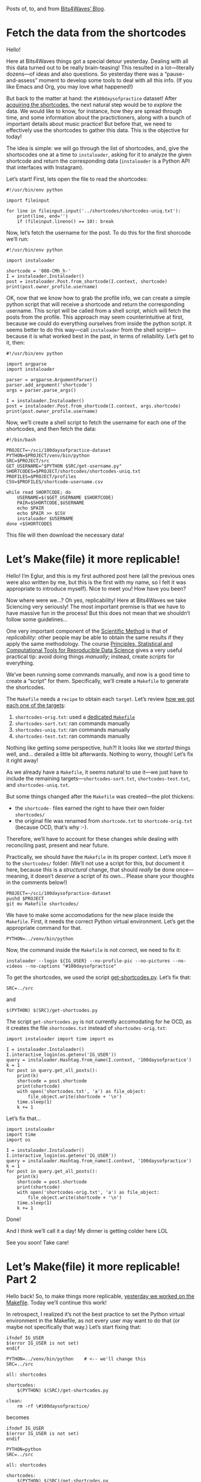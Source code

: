 #+DATE: [2021-04-30 Fri 17:37]
#+ORG2BLOG
#+PROPERTY: header-args :results output pp
#+PROPERTY: header-args:python :session *python*

Posts of, to, and from
[[https://bits4waves.wordpress.com/blog][Bits4Waves’ Blog]].
* Fetch the data from the shortcodes
:PROPERTIES:
:BLOG:     bits4waves
:DATE: [2021-04-07 Wed 15:08]
:OPTIONS: toc:nil num:nil todo:nil pri:nil tags:nil ^:nil
:CATEGORY: Dataset
:POST_TAGS: 100daysofpractice, dataset
:ORDERED:  t
:ID:       b9f761ad-3817-4179-a427-eacb08599e7e
:POSTID:   364
:POST_DATE: [2021-04-07 Wed 18:54]
:END:

Hello!

Here at Bits4Waves things got a special detour yesterday.
Dealing with all this data turned out to be really brain-teasing!
This resulted in a lot---literally dozens---of ideas and also questions.
So yesterday there was a “pause-and-assess” moment to develop some tools to deal with all this info.
(If you like Emacs and Org, you may love what happened!)

But back to the matter at hand: the =#100daysofpractice= dataset!
After [[https://bits4waves.wordpress.com/?p=325][acquiring the shortcodes]], the next natural step would be to /explore/ the data.
We would like to know, for instance, how they are spread through time, and some information about the practictioners, along with a bunch of important details about music practice!
But before that, we need to effectively use the shortcodes to gather this data.
This is the objective for today!

The idea is simple: we will go through the list of shortcodes, and, give the shortocodes one at a time to =instaloader=, asking for it to analyze the given shortcode and return the corresponding data (=instaloader= is a Python API that interfaces with Instagram).

Let’s start!
First, lets open the file to read the shortcodes:

#+BEGIN_EXAMPLE
#!/usr/bin/env python

import fileinput

for line in fileinput.input('../shortcodes/shortcodes-uniq.txt'):
    print(line, end='')
    if (fileinput.lineno() == 10): break
#+END_EXAMPLE

Now, let’s fetch the username for the post.
To do this for the first shorcode we’ll run:

#+BEGIN_EXAMPLE
#!/usr/bin/env python

import instaloader

shortcode = '008-CMh_h-'
I = instaloader.Instaloader()
post = instaloader.Post.from_shortcode(I.context, shortcode)
print(post.owner_profile.username)
#+END_EXAMPLE

OK, now that we know how to grab the profile info, we can create a simple python script that will receive a shortcode and return the corresponding username.
This script will be called from a shell script, which will fetch the posts from the profile.
This approach may seem counterintuitive at first, because we could do everything ourselves from inside the python script.
It seems better to do this way---call =instaloader= from the shell script---because it is what worked best in the past, in terms of reliability.
Let’s get to it, then:

#+BEGIN_EXAMPLE
#!/usr/bin/env python

import argparse
import instaloader

parser = argparse.ArgumentParser()
parser.add_argument('shortcode')
args = parser.parse_args()

I = instaloader.Instaloader()
post = instaloader.Post.from_shortcode(I.context, args.shortcode)
print(post.owner_profile.username)
#+END_EXAMPLE

Now, we’ll create a shell script to fetch the username for each one of the shortcodes, and then fetch the data:

#+BEGIN_EXAMPLE
#!/bin/bash

PROJECT=~/sci/100daysofpractice-dataset
PYTHON=$PROJECT/venv/bin/python
SRC=$PROJECT/src
GET_USERNAME="$PYTHON $SRC/get-username.py"
SHORTCODES=$PROJECT/shortcodes/shortcodes-uniq.txt
PROFILES=$PROJECT/profiles
CSV=$PROFILES/shortcode-username.csv

while read SHORTCODE; do
    USERNAME=$($GET_USERNAME $SHORTCODE)
    PAIR=$SHORTCODE,$USERNAME
    echo $PAIR
    echo $PAIR >> $CSV
    instaloader $USERNAME
done <$SHORTCODES
#+END_EXAMPLE

This file will then download the necessary data!

# Local Variables:
# org-babel-python-command: "~/sci/100daysofpractice-dataset/venv/bin/python"
# End:

* Let’s Make(file) it more replicable!
:PROPERTIES:
:BLOG:     eglur@bits4waves
:DATE: [2021-04-08 Thu 17:17]
:OPTIONS: toc:nil num:nil todo:nil pri:nil tags:nil ^:nil
:CATEGORY: Blog
:POST_TAGS: 100daysofpractice, hack, replicability, science
:POST_DATE: [2021-04-08 Thu 18:25]
:POSTID:   384
:END:

Hello!
I’m Eglur, and this is my first authored post here (all the previous ones were also written by me, but this is the first with my name, so I felt it was appropriate to introduce myself).
Nice to meet you!
How have you been?

Now where were we...?
Oh yes, replicability!
Here at Bits4Waves we take Sciencing very seriously!
The most important premise is that we have to have massive fun in the process!
But this does not mean that we shouldn’t follow some guidelines...

One very important component of the [[https://en.wikipedia.org/wiki/Scientific_method][Scientific Method]] is that of /replicability/: other people may be able to obtain the same results if they apply the same methodology.
The course [[https://www.edx.org/course/principles-statistical-and-computational-tools-for][Principles, Statistical and Computational Tools for Reproducible Data Science]] gives a very useful practical tip: avoid doing things /manually/; instead, create /scripts/ for everything.

We’ve been running some commands manually, and now is a good time to create a “script” for them.
Specifically, we’ll create a =Makefile= to generate the shortcodes.

The =Makefile= needs a =recipe= to obtain each =target=.
Let’s review [[https://bits4waves.wordpress.com/?p=325][how we got each one of the targets]]:

1. =shortcodes-orig.txt=: used a [[https://github.com/bits4waves/100daysofpractice-dataset/blob/master/shortcodes/Makefile][dedicated =Makefile=]]
2. =shortcodes-sort.txt=: ran commands manually
3. =shortcodes-uniq.txt=: ran commands manually
4. =shortcodes-test.txt=: ran commands manually

Nothing like getting some perspective, huh?!
It looks like we /started/ things well, and... derailed a little bit afterwards.
Nothing to worry, though!
Let’s fix it right away!

As we already have a =Makefile=, it seems natural to use it---we just have to include the remaining targets---=shortcodes-sort.txt=, =shortcodes-test.txt=, and =shortcodes-uniq.txt=.

But some things changed after the =Makefile= was created---the plot thickens:
- the =shortcode-= files earned the right to have their own folder =shortcodes/=
- the original file was renamed from =shortcode.txt= to =shortcode-orig.txt= (because OCD, that’s why :-).
Therefore, we’ll have to account for these changes while dealing with reconciling past, present and near future.

Practically, we should have the =Makefile= in its proper context.
Let’s move it to the =shortcodes/= folder:
(We’ll not use a script for this, but document it here, because this is a /structural/ change, that should /really/ be done once---meaning, it doesn’t /deserve/ a script of its own...
Please share your thoughts in the comments below!)

#+BEGIN_EXAMPLE
PROJECT=~/sci/100daysofpractice-dataset
pushd $PROJECT
git mv Makefile shortcodes/
#+END_EXAMPLE

We have to make some accomodations for the new place inside the =Makefile=.
First, it needs the correct Python virtual environment.
Let’s get the appropriate command for that.

#+BEGIN_EXAMPLE
PYTHON=../venv/bin/python
#+END_EXAMPLE

Now, the command inside the =Makefile= is not correct, we need to fix it:

#+BEGIN_EXAMPLE
instaloader --login ${IG_USER} --no-profile-pic --no-pictures --no-videos --no-captions "#100daysofpractice"
#+END_EXAMPLE

To get the shortcodes, we used the script [[https://github.com/bits4waves/100daysofpractice-dataset/blob/master/src/get-shortcodes.py][get-shortcodes.py]].
Let’s fix that:

#+BEGIN_EXAMPLE
SRC=../src
#+END_EXAMPLE

and

#+BEGIN_EXAMPLE
$(PYTHON) $(SRC)/get-shortcodes.py
#+END_EXAMPLE

The script @@html:<code>@@get-shortcodes.py@@html:</code>@@ is not currently accomodating for he OCD, as it creates the file @@html:<code>@@shortcodes.txt@@html:</code>@@ instead of @@html:<code>@@shortcodes-orig.txt@@html:</code>@@:

#+BEGIN_EXAMPLE
import instaloader import time import os

I = instaloader.Instaloader()
I.interactive_login(os.getenv('IG_USER'))
query = instaloader.Hashtag.from_name(I.context, '100daysofpractice')
k = 1
for post in query.get_all_posts():
    print(k)
    shortcode = post.shortcode
    print(shortcode)
    with open('shortcodes.txt', 'a') as file_object:
        file_object.write(shortcode + '\n')
    time.sleep(1)
    k += 1
#+END_EXAMPLE

Let’s fix that...

#+BEGIN_EXAMPLE
import instaloader
import time
import os

I = instaloader.Instaloader()
I.interactive_login(os.getenv('IG_USER'))
query = instaloader.Hashtag.from_name(I.context, '100daysofpractice')
k = 1
for post in query.get_all_posts():
    print(k)
    shortcode = post.shortcode
    print(shortcode)
    with open('shortcodes-orig.txt', 'a') as file_object:
        file_object.write(shortcode + '\n')
    time.sleep(1)
    k += 1
#+END_EXAMPLE

Done!

And I think we’ll call it a day!
My dinner is getting colder here LOL

See you soon!
Take care!
* Let’s Make(file) it more replicable! Part 2
:PROPERTIES:
:BLOG:     eglur@bits4waves
:OPTIONS: toc:nil num:nil todo:nil pri:nil tags:nil ^:nil
:CATEGORY: Blog
:POST_TAGS: 100daysofpractice, hack, replicability, science
:POST_DATE: [2021-04-09 Fri 16:56]
:POSTID:   389
:END:

Hello back!
So, to make things more replicable, [[http://bits4waves.wordpress.com/?p=384][yesterday we worked on the Makefile]].
Today we’ll continue this work!

In retrospect, I realized it’s not the best practice to set the Python virtual environment in the Makefile, as not every user may want to do that (or maybe not specifically that way.)
Let’s start fixing that:

#+BEGIN_EXAMPLE
ifndef IG_USER
$(error IG_USER is not set)
endif

PYTHON=../venv/bin/python    # <-- we'll change this
SRC=../src

all: shortcodes

shortcodes:
	$(PYTHON) $(SRC)/get-shortcodes.py

clean:
	rm -rf \#100daysofpractice/
#+END_EXAMPLE

becomes

#+BEGIN_EXAMPLE
ifndef IG_USER
$(error IG_USER is not set)
endif

PYTHON=python
SRC=../src

all: shortcodes

shortcodes:
	$(PYTHON) $(SRC)/get-shortcodes.py

clean:
	rm -rf \#100daysofpractice/
#+END_EXAMPLE

It would also be nice to
- [X] use variables for filenames
- [X] change the name of the target to reflect the output filename
- [X] add target for test file; get it directly from the original
- [X] add target for sort file
- [X] add target for uniq file
- [X] update the =clean= target to reflect the changes

Something very important is to update the instructions on how to obtain the several shortcode files.
- [X] Use Org format for the main README
- [X] have the instructions in the main README
- [X] add description of the shortcodes
- [X] add quick installation instructions
- [X] add a usage example
- [X] do not set environment variables for Instagram user and password

Well, that took a while...
If you want to see the results, they’re (mainly) in the [[https://github.com/bits4waves/100daysofpractice-dataset/blob/master/README.org][project’s main README file]].
You can also open the hood and look at the [[https://github.com/bits4waves/100daysofpractice-dataset/commits/master][list of commits]] for all that was done!

All I can say is that it was really humbling to test all the changes below in a clean new clone...
But now I’m pretty sure that anyone can replicate the process, which is great for Science!
Cheesy, but true LOL!

See ya!
* On the shoulders of giants
:PROPERTIES:
:BLOG:     eglur@bits4waves
:DATE: [2021-04-13 Tue 11:12]
:OPTIONS: toc:nil num:nil todo:nil pri:nil tags:nil ^:nil
:CATEGORY: Blog
:POST_TAGS: 100daysofpractice, hack
:ID:       o2b:953552e9-7def-4eea-a5d8-2aed5a66f00b
:POST_DATE: [2021-04-13 Tue 14:54]
:POSTID:   471
:END:

This expression got fame with Newton in the 1600’s, but it had been used already as early as the 1100’s[[https://en.wikipedia.org/wiki/Standing_on_the_shoulders_of_giants][¹]].
Here at Bits4Waves we usually don’t immediately dismiss ideas that linger for 1000 years or so---we try to /learn/ from them, if possible!
That’s why today’s activity is so gratifying...

We’ve been collecting shortcodes of the posts with the hashtag =#100daysofpractice=.
There are 600k in total, but we could get only 50k (12 times less!).

The process to obtain them used the Python library =instaloader=, and it was breaking at the 50k mark.

After [[https://github.com/instaloader/instaloader/issues/1077][sharing the issue on =instaloader='s Github]], one of the developers was kind enough to help.
Applying some advanced wizardry, he cooked a new script using ideas and codes from related opened issues and SHAZAM: we now have 250k shortcodes!
It breaks at this point, and I communicated the fact.
Let’s hope it’s solvable!

Meanwhile, we have work to do:

- [X] update the code with the new script

About the code, I had created a new branch for the new script, giving the script also a new different name.
As it worked better than the previous version, it could simply replace that one.
Let’s do this:

#+BEGIN_EXAMPLE
SRC=~/sci/100daysofpractice-dataset/src
pushd $SRC

git -C $SRC rm get-shortcodes.py
git -C $SRC mv get-hashtag.py get-shortcodes.py
#+END_EXAMPLE

This takes care of the renaming.
Now we have to check to see if everything can work well with the new script.
Let’s start from the beginning: the =Makefile=.

#+BEGIN_EXAMPLE
ifndef IG_USER
$(error IG_USER is not set)
endif

PYTHON=python
SRC=../src
SHORTCODES_ORIG=shortcodes-orig.txt
SHORTCODES_TEST=shortcodes-test.txt
SHORTCODES_SORT=shortcodes-sort.txt
SHORTCODES_UNIQ=shortcodes-uniq.txt

all: shortcodes-orig shortcodes-test shortcodes-sort shortcodes-uniq

shortcodes-orig:
	$(PYTHON) $(SRC)/get-shortcodes.py

shortcodes-test: $(SHORTCODES_ORIG)
	head --lines=10 $(SHORTCODES_ORIG) > $(SHORTCODES_TEST)

shortcodes-sort: $(SHORTCODES_ORIG)
	sort $(SHORTCODES_ORIG) > $(SHORTCODES_SORT)

shortcodes-uniq: $(SHORTCODES_SORT)
	uniq $(SHORTCODES_SORT) > $(SHORTCODES_UNIQ)

clean:
	rm -rf $(SHORTCODES_ORIG) $(SHORTCODES_TEST) $(SHORTCODES_SORT) $(SHORTCODES_UNIQ)
#+END_EXAMPLE

First, let’s fix some issues with =Makefile=:
- [X] a fundamental problem with the =Makefile=: the targets must have the file extension!
- [X] fix: typos in targets’ names
- [X] create a link for the final file at the end
- [X] add variable for link to final file

#+BEGIN_EXAMPLE
ifndef IG_USER
$(error IG_USER is not set)
endif

PYTHON=python
SRC=../src
GET_SHORTCODES_PY=$(SRC)/get-shortcodes.py
SHORTCODES_ORIG=shortcodes-orig.txt
SHORTCODES_TEST=shortcodes-test.txt
SHORTCODES_SORT=shortcodes-sort.txt
SHORTCODES_UNIQ=shortcodes-uniq.txt
SHORTCODES_LINK=shortcodes.txt
OBJECTS = $(SHORTCODES_ORIG) $(SHORTCODES_TEST) $(SHORTCODES_SORT) $(SHORTCODES_UNIQ)

all: $(OBJECTS)

$(SHORTCODES_ORIG): $(GET_SHORTCODES_PY)
	$(PYTHON) $(GET_SHORTCODES_PY)

$(SHORTCODES_TEST): $(SHORTCODES_ORIG)
	head --lines=10 $(SHORTCODES_ORIG) > $(SHORTCODES_TEST)

$(SHORTCODES_SORT): $(SHORTCODES_ORIG)
	sort $(SHORTCODES_ORIG) > $(SHORTCODES_SORT)

$(SHORTCODES_UNIQ): $(SHORTCODES_SORT)
	uniq $(SHORTCODES_SORT) > $(SHORTCODES_UNIQ)
	ln --symbolic $(SHORTCODES_UNIQ) $(SHORTCODES_LINK)

clean:
	rm -rf $(OBJECTS) $(SHORTCODES_LINK)
#+END_EXAMPLE

Much better!

Now, it would be nice to

- [X] unify the old and new shortcodes into a single file

Done!

Finally, let’s make use of all the wizardry we got access to, and try and continue downloading from 250k onwards.

We’ll manually change the session file to make =total_index= point to 250k.
OK, that’s done!
Now let’s =make= it and wait for the results!

See ya!
* #100daysofpractice: 450k shortcodes (and post data!)
:PROPERTIES:
:BLOG:     eglur@bits4waves
:DATE: [2021-04-15 Thu 11:18]
:OPTIONS: toc:nil num:nil todo:nil pri:nil tags:nil ^:nil
:CATEGORY: Dataset
:POST_TAGS: hack,100daysofpractice
:ID:       o2b:6a10008d-6b46-40ab-86c1-3a693d4f84bc
:POST_DATE: [2021-04-15 Thu 11:23]
:POSTID:   479
:END:

Hello!

After a slight change in the strategy used to obtain the shortcodes, I was able to fetch /way/ more data from the post, including
- user who posted it
- date when it was posted
- number of likes, and
- hashtags (completes post caption),
among others.
This data will have to be anonymized before it is released, so some information (like the user who posted it) will have to be processed (e.g., replace each actual username for a randomly generated unique code).

But before that, there’s some housekeeping to do.
This time I could get the “resuming” function of the script working.
But it was somewhat confusing.

It all began when I saw that the code got the shortcodes with =post.shortcode=.
I wondered: what else could be there---without having to make a new request to Instagram (and possibly get a time out)?
Then I found out that Python’s function =vars= could give all the data currently in =post=.
Executing =postdict = vars(post)= put all this data in the /dictionary/ =postdict=.

I then needed a way to save it to a file in a convenient format---like JSON.
Running =json.dumps(postdict)= gave a JSON string extracted from the post’s dictionary.
The /key/ =_context= from =postdict= had to be removed because =json= couldn’t parse it.
It contains the string representation for the instance of the =post=.
This is internal Python code data, and not data about the post, so it can be safely ignored.

In the end, the change was from this line:

#+BEGIN_EXAMPLE
print(post.shortcode, file=file)
#+END_EXAMPLE

to these ones:

#+BEGIN_EXAMPLE
postdict = vars(post)
del postdict['_context'] # json can't process this key (and we don't need it)
print(json.dumps(postdict), file=file)
#+END_EXAMPLE

These changes felt like deserving a new script, so ==100daysofpractice-dataset/src/get-posts.py= was created, along with =100daysofpractice-dataset/posts/Makefile= (new folder too!).

I started the process using =100daysofpractice-dataset/posts/Makefile=.
It broke (Error 400) after successfully fetching 300k out of 600k posts.
In the past, I wasn’t able to resume the process---meaning restart it and fetch from the 300,001 post onwards.
But this time I wanted to gave it a try.

To be able to follow the whole process, I ran the script using the debugger =pdb= inside Emacs.
From inside =100daysofpractice-dataset/src/= I ran =M-x pdb= then =../venv/bin/python -m pdb get-posts.py=.

As I had ran it before using the makefile in =100daysofpractice-dataset/posts/Makefile=, the file containing the resume data was there.
This time I would ran the debugger from inside another folder, =100daysofpractice-dataset/src/=, so I copied the resume file there.

At first run, it didn’t resume from where it broke.
Restarting and following the steps, I could see that it was looking for a resume file with a different name from the one I copied there.
The difference was in the “magic” part of the filename, that was obtained from the code:

#+BEGIN_EXAMPLE
format_path=lambda magic: f"resume_info_{magic}.json.xz",
#+END_EXAMPLE

The actual resume file had the name =resume_info_dsk7_D2b.json.xz=: its “magical” part was =dsk7_D2b=.
The program expected the magical part =jQQhVmW0=.
I renamed the resume file to =resume_info_jQQhVmW0.json.xz=, so it would contain the expected magical part.
Then the program accepted it and started the resuming routine.

The program, when not resuming, accesses the shortcodes roughly by date in descending order.
This usually means that the first posts it accesses are from the current day.

For a quick check, I looked at the first post that the resuming routing accessed, and it was from the same day as the last one that it accessed before breaking.
This suggested that it was indeed resuming the process, and not starting it from beginning.

After downloading 60k posts, the program ended with the following output:

#+BEGIN_EXAMPLE
Iteration complete, deleted resume information file resume_info_jQQhVmW0.json.xz.
#+END_EXAMPLE

“Iteration complete”: as it was /iterating/ through the /iterator/ containing the posts, this suggested that it had processed /all/ the posts with the hashtag =#100daysofpractice=.
But if you had been looking at the numbers, maybe you got the same feeling: it doesn’t /add up/!

I just went to the Instagram website and inserting “#100daysofpractice” in the search bar. Instagram then says that there are 614,795 posts with the hashtag =#100daysofpractice=.
The program downloaded 449,851 posts.
The difference is 164,944.
Maybe Instagram only counts the hashtags at the time of posting, not editing and removing a hashtag or deleting a post?
I asked the developers if they know anything about it.

Meanwhile, I want to /explore/ the data.
First thing I want to know is how it /spreads/ over time.
This may shed some light and maybe help clarify if the possibly missing 160k posts are due to problems in the download process.

I expect to see a smooth spreading over time.
If there are some “gaps” in certain periods, this could suggest that the program skipped those periods and didn’t download those posts.

But this will be on a post of its own!

See ya!
* Dataset release: 450,000 Instagram posts with the hashtag #100daysofpractice
:PROPERTIES:
:BLOG:     eglur@bits4waves
:OPTIONS: toc:nil num:nil todo:nil pri:nil tags:nil ^:nil
:CATEGORY: Dataset
:POST_TAGS: hack,100daysofpractice
:ID:       o2b:41f51abf-eb1d-4217-b5a1-f31df09e7537
:POST_DATE: [2021-04-30 Fri 14:25]
:POSTID:   641
:END:

#+HTML: <img src="https://bits4waves.files.wordpress.com/2021/04/hashtags-1.png" alt="whose most prominent words are 100daysofpractice, music, practice, and violin."></img>

Hello!
I’m glad to announce the release of [[https://github.com/bits4waves/100daysofpractice-dataset][=100daysofpractice-dataset=]]!

Below you’ll find the description of the dataset.

Data from Instagram posts with the hashtag =#100daysofpractice=.

The file [[https://github.com/bits4waves/100daysofpractice-dataset/blob/master/data/posts/posts.zip?raw=true][posts.zip (40 MB)]] contains data from 450,000 Instagram posts with the hashtag =#100daysofpractice=.

=posts.zip= contains two files:
- =posts.csv=, which contains the posts data, and
- =metadata.txt=, which contains the details about its generation.

=posts.csv= is in the CSV format (everything quoted with @@html:<code>@@"@@html:</code>@@, separated by @@html:<code>@@,@@html:</code>@@).
The fields therein and a short explanation are:
- =post-id=: post’s unique ID
- =shortcode=: a short string that can be used to access the post in a web browser (see below for instructions)
- =taken_at_timestamp=: the date when it was posted
- =owner-id=: a unique ID representing the user who posted it; this data was anonymized for privacy reasons, therefore this is not the real user ID
- =is_video=: =1= if it is a video, =0= otherwise
- =edge_liked_by-count=: number of likes
- =edge_media_to_comment-count=: number of comments
- =video_view_count=: number of views
- =comments_disabled=: =1= if comments were disabled, =0= otherwise
- =__typename=: =GraphImage= if it is an image post, =GraphVideo= for video one, or =GraphSidecar= for a post with more than one media
- =hashtags=: hashtags from the comments

To access the post in a web browser using a shortcode, just paste it after =https://www.instagram.com/p/=.
For instance the first post with the hashtag =#100daysofpractice= has the shortcode =BTrwiUuh8vV=.
Hence you may access it with the link https://www.instagram.com/p/BTrwiUuh8vV.
It was posted by the creator of the hashtag, =@violincase=, the violin virtuosa Hilary Hahn.
* #100daysofpractice: Hilary Hahn’s creation, inspiration, and the impact on practice during the pandemics 
:PROPERTIES:
:BLOG:     eglur@bits4waves
:OPTIONS: toc:nil num:nil todo:nil pri:nil tags:nil ^:nil
:CATEGORY: Dataset
:POST_TAGS: hack,100daysofpractice
:ID:       o2b:15b9e9e1-52c9-4142-8c24-77a0e905ae52
:POST_DATE: [2021-06-04 Fri 15:39]
:POSTID:   665
:END:
#+HTML: <img style="display:block;margin-left:auto;margin-right:auto; width:100%;" src="https://bits4waves.files.wordpress.com/2021/06/100dop.png" alt="Graph showing a crescent number of posts per day with a marked increase during the pandemics."></img>

Hello back!

This time I bring a fresh new graph: the initial analysis of the [[https://github.com/rafaelbeirigo/100daysofpractice-dataset][=#100daysofpractice= dataset]] (1).
After all the work to fetch the almost half a million posts’ data from Instagram, it was a relief to look at it more closely and see that it apparently makes sense---strongly suggesting that we may move forward to the next step: stratify the data and fetch the practice videos!
But before that, let’s not only celebrate, but also look at it and let things sink in.

First things first, let’s look at the creation of the hashtag!
Hilary Hahn---=@violincase=---[[https://www.instagram.com/p/BTrwiUuh8vV][created the hashtag in May 4, 2017]] (2), starting her first 100 Days right there.
If you look at the picture, you can see purple vertical lines at the very left.
These lines correspond to the days when =@violincase= posted with the hashtag.
Most of the time this means she’s in the middle of one of her 100 Days, but not always.
For instance, [[https://www.instagram.com/p/BbDB7gHhY4l/][in November 3, 2017 she has a post with the hashtag]] (3), but this is a repost from [[https://www.instagram.com/p/B1mUVxel8Kn/][=@stringsmagazine= on their new news article about Hilary Hahn’s creation of =#100daysofpractice=]] (4).

It’s also interesting to see how her startings of her 100 Days seem to coincide with an increase in the number of posts with the hashtag.
This suggests that she inspires us not only with her music, but also with her practice routine.
The most marked time this happened was at the start of 2021, where the number of posts with the hashtag soon doubled!
Here, her inspirational prowess may have been helped by one curious---though possibly not very surprising---trend: the number of posts with =#100daysofpractice= seems to drastically increase at the beginnings of the years.
One obvious explanation for this would be, of course, the not so rare resolution of “practicing more this year” :)---or “start the year with a good practice session!”

It is also good to see how the hashtag was used more during the pandemics.
During those uncertain days, the daily number of posts with the hashtag jumped from 300 to 800 daily.
Those lonely hours of practice were certainly a good occupation for many many practitioners.

We would like to say our sincere Thank You to Hilary Hahn for creating such an inspiring hashtag!
It certainly helped practice with a beautiful sense of connection!

Now, we will have some great news soon concerning the use of the =#100daysofpractice= dataset.
Stay tuned!

1. https://github.com/rafaelbeirigo/100daysofpractice-dataset
2. https://www.instagram.com/p/BTrwiUuh8vV
3. [[https://www.instagram.com/p/BbDB7gHhY4l]]
4. https://www.instagram.com/p/B1mUVxel8Kn

You can also [[https://colab.research.google.com/drive/1U4hskpQ4FWzuguz5eS6B1GJNB7mCpMgB?usp=sharing][play with the Python Notebook on Google Colab]]!
